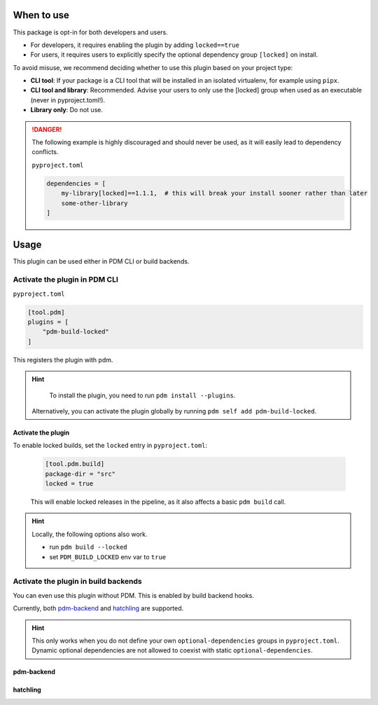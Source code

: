 When to use
************

This package is opt-in for both developers and users.

- For developers, it requires enabling the plugin by adding ``locked==true``
- For users, it requires users to explicitly specify the optional dependency group ``[locked]`` on install.

To avoid misuse, we recommend deciding whether to use this plugin based on your project type:

- **CLI tool**: If your package is a CLI tool that will be installed in an isolated virtualenv, for example using ``pipx``.
- **CLI tool and library**: Recommended. Advise your users to only use the [locked] group when used as an executable (never in pyproject.toml!).
- **Library only**: Do not use.

.. danger::

    The following example is highly discouraged and should never be used, as it will easily lead to dependency conflicts.

    ``pyproject.toml``

    .. code-block::

        dependencies = [
            my-library[locked]==1.1.1,  # this will break your install sooner rather than later
            some-other-library
        ]

Usage
*****

This plugin can be used either in PDM CLI or build backends.

Activate the plugin in PDM CLI
==============================

``pyproject.toml``

.. code-block::

    [tool.pdm]
    plugins = [
        "pdm-build-locked"
    ]

This registers the plugin with pdm.

.. hint::

    To install the plugin, you need to run ``pdm install --plugins``.

   Alternatively, you can activate the plugin globally by running ``pdm self add pdm-build-locked``.

Activate the plugin
~~~~~~~~~~~~~~~~~~~

To enable locked builds, set the ``locked`` entry in ``pyproject.toml``:

    .. code-block::

        [tool.pdm.build]
        package-dir = "src"
        locked = true

    This will enable locked releases in the pipeline, as it also affects a basic ``pdm build`` call.


.. hint::

    Locally, the following options also work.

    - run ``pdm build --locked``
    - set ``PDM_BUILD_LOCKED`` env var to ``true``

Activate the plugin in build backends
=====================================

You can even use this plugin without PDM. This is enabled by build backend hooks.

Currently, both `pdm-backend <https://backend.pdm-project.org>`__ and `hatchling <https://hatch.pypa.io>`__ are supported.

.. hint::

    This only works when you do not define your own ``optional-dependencies`` groups in ``pyproject.toml``.
    Dynamic optional dependencies are not allowed to coexist with static ``optional-dependencies``.

pdm-backend
~~~~~~~~~~~

.. code-block::
    :caption: pyproject.toml

    [project]
    dynamic = ["optional-dependencies"]

    [build-system]
    requires = ["pdm-backend", "pdm-build-locked"]
    build-backend = "pdm.backend"

    [tool.pdm.build]
    locked = true

hatchling
~~~~~~~~~

.. code-block::
    :caption: pyproject.toml

    [project]
    dynamic = ["optional-dependencies"]

    [build-system]
    requires = ["hatchling", "pdm-build-locked"]
    build-backend = "hatchling.build"

    [tool.hatch.metadata.hooks.build-locked]
